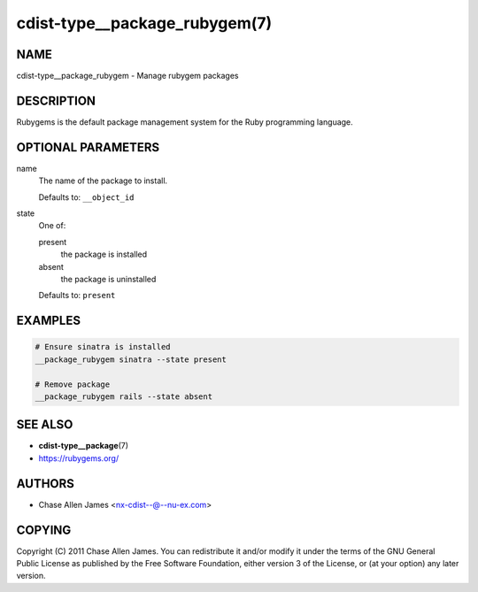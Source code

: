 cdist-type__package_rubygem(7)
==============================

NAME
----
cdist-type__package_rubygem - Manage rubygem packages


DESCRIPTION
-----------
Rubygems is the default package management system for the Ruby programming
language.


OPTIONAL PARAMETERS
-------------------
name
   The name of the package to install.

   Defaults to: ``__object_id``
state
   One of:

   present
      the package is installed
   absent
      the package is uninstalled

   Defaults to: ``present``


EXAMPLES
--------

.. code-block:: sh

   # Ensure sinatra is installed
   __package_rubygem sinatra --state present

   # Remove package
   __package_rubygem rails --state absent


SEE ALSO
--------
* :strong:`cdist-type__package`\ (7)
* `<https://rubygems.org/>`_


AUTHORS
-------
* Chase Allen James <nx-cdist--@--nu-ex.com>


COPYING
-------
Copyright \(C) 2011 Chase Allen James.
You can redistribute it and/or modify it under the terms of the GNU General
Public License as published by the Free Software Foundation, either version 3 of
the License, or (at your option) any later version.
